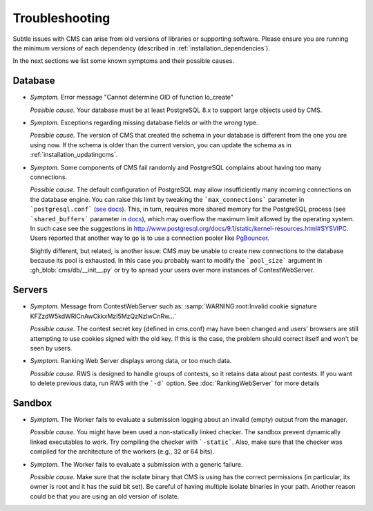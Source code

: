 Troubleshooting
***************

Subtle issues with CMS can arise from old versions of libraries or supporting software. Please ensure you are running the minimum versions of each dependency (described in :ref:`installation_dependencies`).

In the next sections we list some known symptoms and their possible causes.

Database
========

- *Symptom.* Error message "Cannot determine OID of function lo_create"

  *Possible cause.* Your database must be at least PostgreSQL 8.x to support large objects used by CMS.

- *Symptom.* Exceptions regarding missing database fields or with the wrong type.

  *Possible cause.* The version of CMS that created the schema in your database is different from the one you are using now. If the schema is older than the current version, you can update the schema as in :ref:`installation_updatingcms`.

- *Symptom.* Some components of CMS fail randomly and PostgreSQL complains about having too many connections.

  *Possible cause.* The default configuration of PostgreSQL may allow insufficiently many incoming connections on the database engine. You can raise this limit by tweaking the ```max_connections``` parameter in ```postgresql.conf``` (`see docs <http://www.postgresql.org/docs/9.1/static/runtime-config-connection.html>`_). This, in turn, requires more shared memory for the PostgreSQL process (see ```shared_buffers``` parameter in `docs <http://www.postgresql.org/docs/9.1/static/runtime-config-resource.html>`_), which may overflow the maximum limit allowed by the operating system. In such case see the suggestions in http://www.postgresql.org/docs/9.1/static/kernel-resources.html#SYSVIPC. Users reported that another way to go is to use a connection pooler like `PgBouncer <https://wiki.postgresql.org/wiki/PgBouncer>`_.

  Slightly different, but related, is another issue: CMS may be unable to create new connections to the database because its pool is exhausted. In this case you probably want to modify the ```pool_size``` argument in :gh_blob:`cms/db/__init__.py` or try to spread your users over more instances of ContestWebServer.

Servers
=======

- *Symptom.* Message from ContestWebServer such as: :samp:`WARNING:root:Invalid cookie signature KFZzdW5kdWRlCnAwCkkxMzI5MzQzNzIwCnRw...`

  *Possible cause.* The contest secret key (defined in cms.conf) may have been changed and users' browsers are still attempting to use cookies signed with the old key. If this is the case, the problem should correct itself and won't be seen by users.

- *Symptom.* Ranking Web Server displays wrong data, or too much data.

  *Possible cause.* RWS is designed to handle groups of contests, so it retains data about past contests. If you want to delete previous data, run RWS with the ```-d``` option. See :doc:`RankingWebServer` for more details


Sandbox
=======

- *Symptom.* The Worker fails to evaluate a submission logging about an invalid (empty) output from the manager.

  *Possible cause.* You might have been used a non-statically linked checker. The sandbox prevent dynamically linked executables to work. Try compiling the checker with ```-static```. Also, make sure that the checker was compiled for the architecture of the workers (e.g., 32 or 64 bits).


- *Symptom.* The Worker fails to evaluate a submission with a generic failure.

  *Possible cause.* Make sure that the isolate binary that CMS is using has the correct permissions (in particular, its owner is root and it has the suid bit set). Be careful of having multiple isolate binaries in your path. Another reason could be that you are using an old version of isolate.
